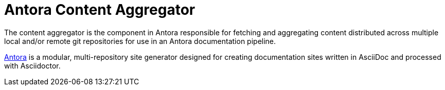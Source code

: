 = Antora Content Aggregator

The content aggregator is the component in Antora responsible for fetching and aggregating content distributed across multiple local and/or remote git repositories for use in an Antora documentation pipeline.

https://antora.org[Antora] is a modular, multi-repository site generator designed for creating documentation sites written in AsciiDoc and processed with Asciidoctor.
